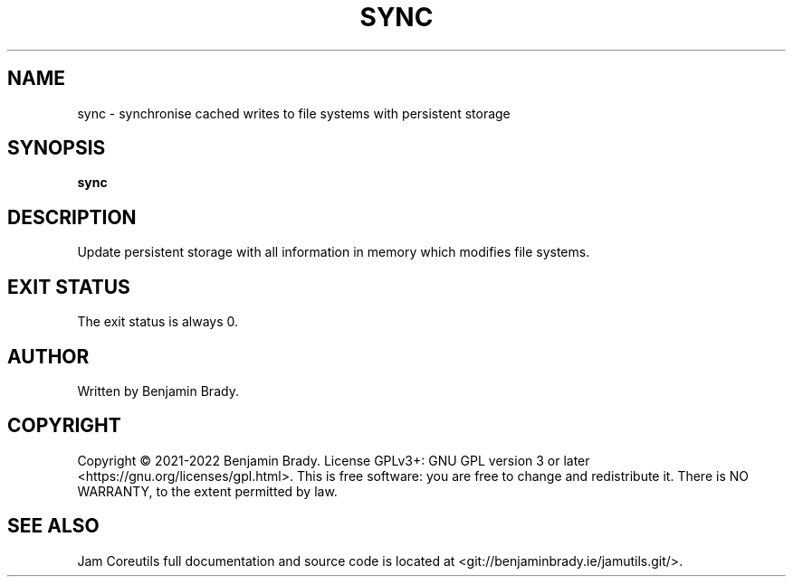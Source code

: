 .TH SYNC 1 sync
.SH NAME
sync - synchronise cached writes to file systems with persistent storage
.SH SYNOPSIS
.B sync
.SH DESCRIPTION
Update persistent storage with all information in memory which modifies file
systems.
.SH EXIT STATUS
The exit status is always 0.
.SH AUTHOR
Written by Benjamin Brady.
.SH COPYRIGHT
Copyright \(co 2021-2022 Benjamin Brady. License GPLv3+: GNU GPL version 3 or
later <https://gnu.org/licenses/gpl.html>. This is free software: you are free
to change and redistribute it. There is NO WARRANTY, to the extent permitted by
law.
.SH SEE ALSO
Jam Coreutils full documentation and source code is located at
<git://benjaminbrady.ie/jamutils.git/>.
